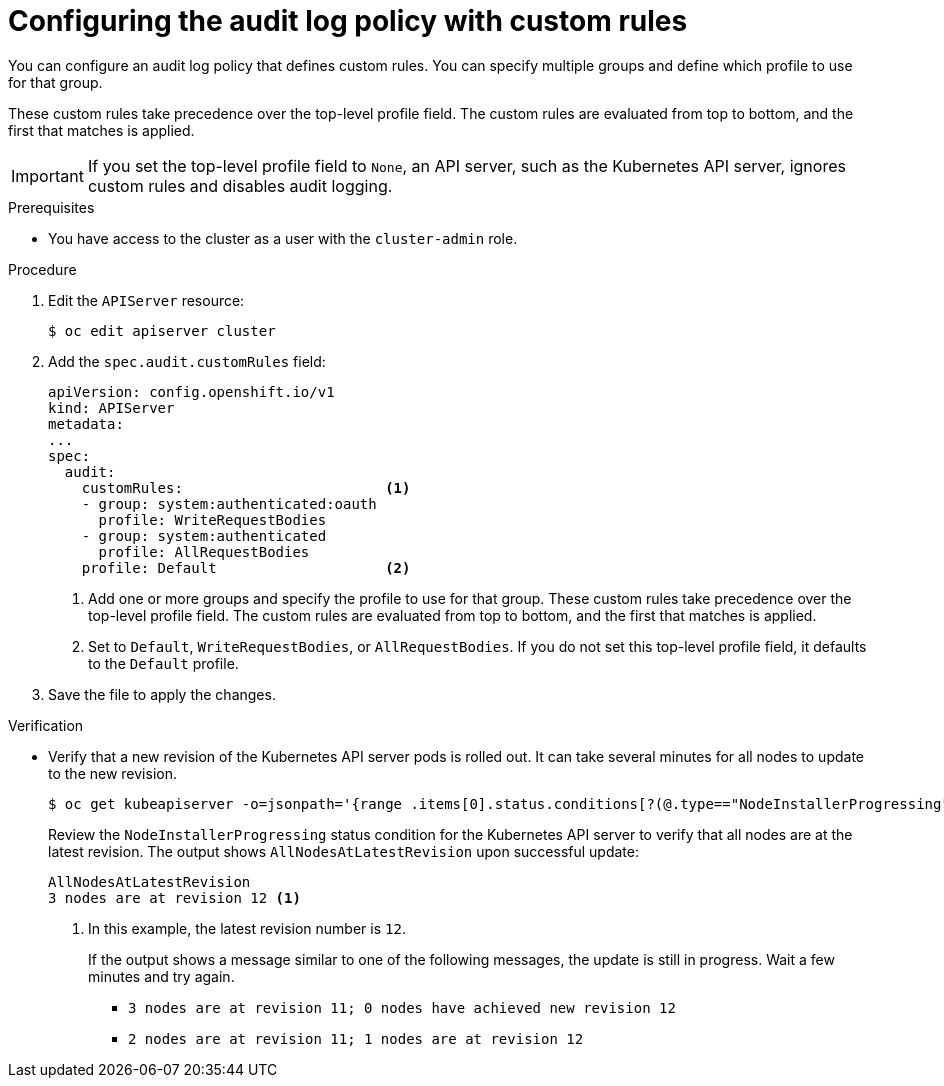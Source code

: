 // Module included in the following assemblies:
//
// * security/audit-log-policy-config.adoc

:_mod-docs-content-type: PROCEDURE
[id="configuring-audit-policy-custom_{context}"]
= Configuring the audit log policy with custom rules

You can configure an audit log policy that defines custom rules. You can specify multiple groups and define which profile to use for that group.

These custom rules take precedence over the top-level profile field. The custom rules are evaluated from top to bottom, and the first that matches is applied.

[IMPORTANT]
====
If you set the top-level profile field to `None`, an API server, such as the Kubernetes API server, ignores custom rules and disables audit logging.
====

.Prerequisites

* You have access to the cluster as a user with the `cluster-admin` role.

.Procedure

. Edit the `APIServer` resource:
+
[source,terminal]
----
$ oc edit apiserver cluster
----

. Add the `spec.audit.customRules` field:
+
[source,yaml]
----
apiVersion: config.openshift.io/v1
kind: APIServer
metadata:
...
spec:
  audit:
    customRules:                        <1>
    - group: system:authenticated:oauth
      profile: WriteRequestBodies
    - group: system:authenticated
      profile: AllRequestBodies
    profile: Default                    <2>
----
<1> Add one or more groups and specify the profile to use for that group. These custom rules take precedence over the top-level profile field. The custom rules are evaluated from top to bottom, and the first that matches is applied.
<2> Set to `Default`, `WriteRequestBodies`, or `AllRequestBodies`. If you do not set this top-level profile field, it defaults to the `Default` profile.

. Save the file to apply the changes.

.Verification

* Verify that a new revision of the Kubernetes API server pods is rolled out. It can take several minutes for all nodes to update to the new revision.
+
[source,terminal]
----
$ oc get kubeapiserver -o=jsonpath='{range .items[0].status.conditions[?(@.type=="NodeInstallerProgressing")]}{.reason}{"\n"}{.message}{"\n"}'
----
+
Review the `NodeInstallerProgressing` status condition for the Kubernetes API server to verify that all nodes are at the latest revision. The output shows `AllNodesAtLatestRevision` upon successful update:
+
[source,terminal]
----
AllNodesAtLatestRevision
3 nodes are at revision 12 <1>
----
<1> In this example, the latest revision number is `12`.
+
If the output shows a message similar to one of the following messages, the update is still in progress. Wait a few minutes and try again.

** `3 nodes are at revision 11; 0 nodes have achieved new revision 12`
** `2 nodes are at revision 11; 1 nodes are at revision 12`

